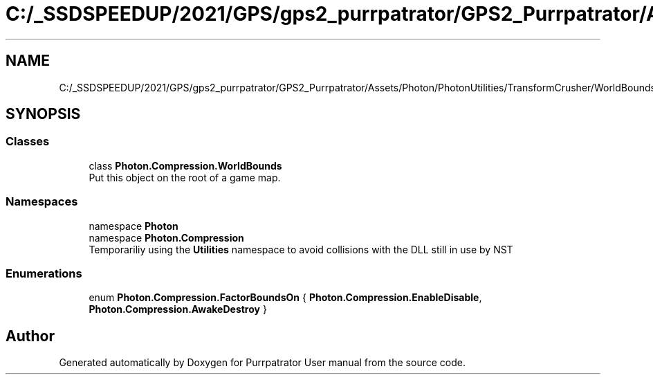 .TH "C:/_SSDSPEEDUP/2021/GPS/gps2_purrpatrator/GPS2_Purrpatrator/Assets/Photon/PhotonUtilities/TransformCrusher/WorldBounds/WorldBounds.cs" 3 "Mon Apr 18 2022" "Purrpatrator User manual" \" -*- nroff -*-
.ad l
.nh
.SH NAME
C:/_SSDSPEEDUP/2021/GPS/gps2_purrpatrator/GPS2_Purrpatrator/Assets/Photon/PhotonUtilities/TransformCrusher/WorldBounds/WorldBounds.cs
.SH SYNOPSIS
.br
.PP
.SS "Classes"

.in +1c
.ti -1c
.RI "class \fBPhoton\&.Compression\&.WorldBounds\fP"
.br
.RI "Put this object on the root of a game map\&. "
.in -1c
.SS "Namespaces"

.in +1c
.ti -1c
.RI "namespace \fBPhoton\fP"
.br
.ti -1c
.RI "namespace \fBPhoton\&.Compression\fP"
.br
.RI "Temporariliy using the \fBUtilities\fP namespace to avoid collisions with the DLL still in use by NST "
.in -1c
.SS "Enumerations"

.in +1c
.ti -1c
.RI "enum \fBPhoton\&.Compression\&.FactorBoundsOn\fP { \fBPhoton\&.Compression\&.EnableDisable\fP, \fBPhoton\&.Compression\&.AwakeDestroy\fP }"
.br
.in -1c
.SH "Author"
.PP 
Generated automatically by Doxygen for Purrpatrator User manual from the source code\&.
